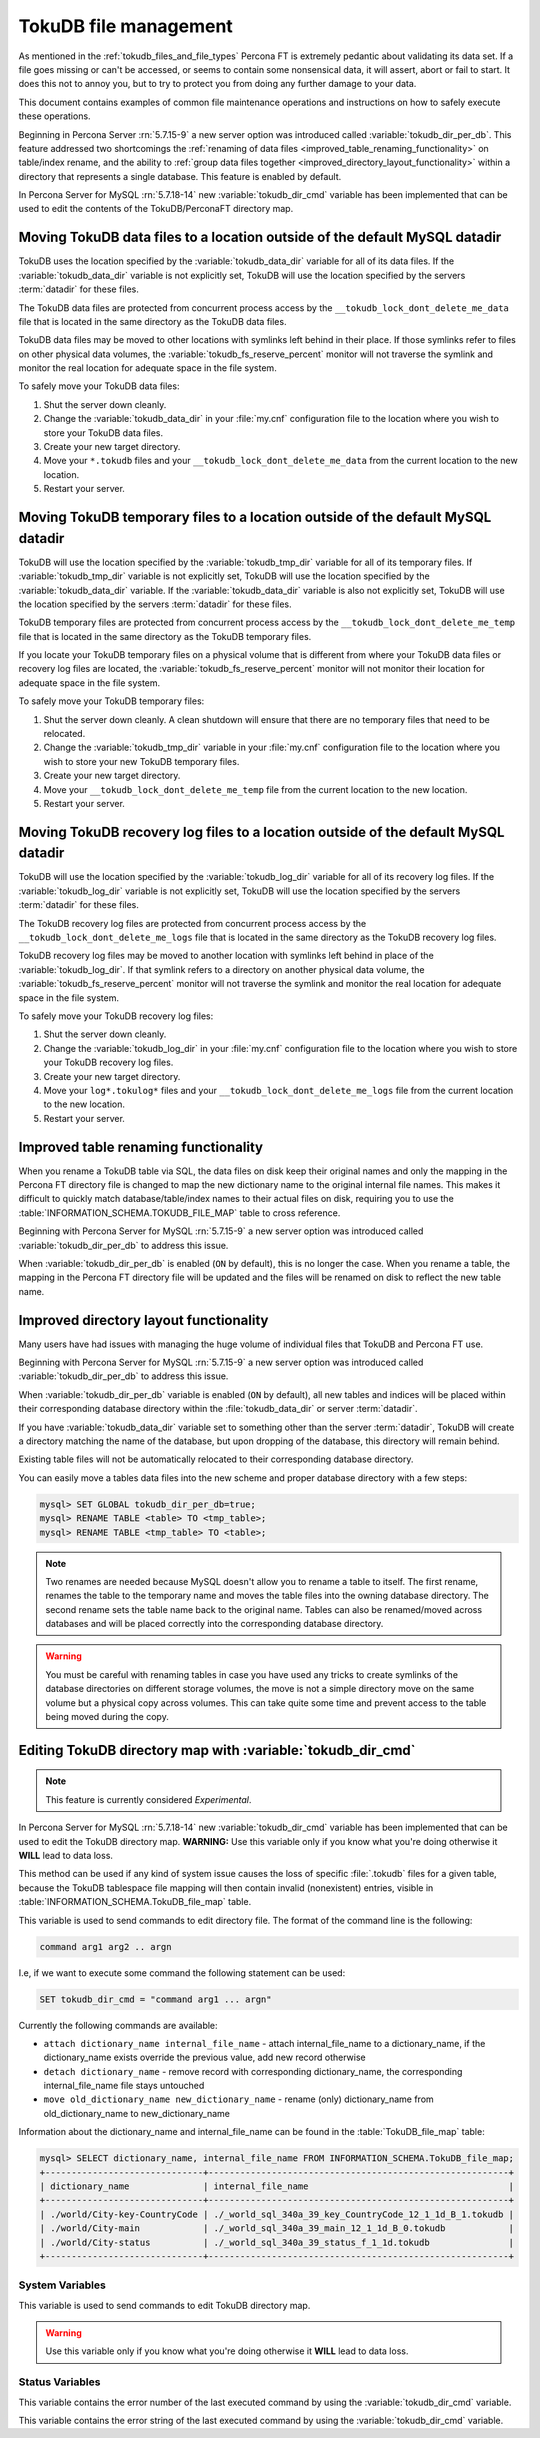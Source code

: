 .. _tokudb_file_management:

======================
TokuDB file management
======================

As mentioned in the :ref:`tokudb_files_and_file_types` Percona FT is
extremely pedantic about validating its data set. If a file goes missing or
can't be accessed, or seems to contain some nonsensical data, it will
assert, abort or fail to start. It does this not to annoy you, but to try to
protect you from doing any further damage to your data.

This document contains examples of common file maintenance operations and
instructions on how to safely execute these operations.

Beginning in Percona Server :rn:`5.7.15-9` a new server option was
introduced called :variable:`tokudb_dir_per_db`. This feature addressed two
shortcomings the :ref:`renaming of data files
<improved_table_renaming_functionality>` on table/index rename, and the ability
to :ref:`group data files together <improved_directory_layout_functionality>`
within a directory that represents a single database. This feature is enabled
by default.

In Percona Server for MySQL :rn:`5.7.18-14` new :variable:`tokudb_dir_cmd` variable
has been implemented that can be used to edit the contents of the
TokuDB/PerconaFT directory map.

Moving TokuDB data files to a location outside of the default MySQL datadir
---------------------------------------------------------------------------

TokuDB uses the location specified by the :variable:`tokudb_data_dir`
variable for all of its data files. If the :variable:`tokudb_data_dir` variable
is not explicitly set, TokuDB will use the location specified by the servers
:term:`datadir` for these files.

The TokuDB data files are protected from concurrent process access by the
``__tokudb_lock_dont_delete_me_data`` file that is located in the same
directory as the TokuDB data files.

TokuDB data files may be moved to other locations with symlinks left behind
in their place. If those symlinks refer to files on other physical data
volumes, the :variable:`tokudb_fs_reserve_percent` monitor will not traverse
the symlink and monitor the real location for adequate space in the file
system.

To safely move your TokuDB data files:

1. Shut the server down cleanly.

#. Change the :variable:`tokudb_data_dir` in your :file:`my.cnf` configuration
   file to the location where you wish to store your TokuDB data files.

#. Create your new target directory.

#. Move your ``*.tokudb`` files and your ``__tokudb_lock_dont_delete_me_data``
   from the current location to the new location.

#. Restart your server.

Moving TokuDB temporary files to a location outside of the default MySQL datadir
--------------------------------------------------------------------------------

TokuDB will use the location specified by the :variable:`tokudb_tmp_dir`
variable for all of its temporary files. If :variable:`tokudb_tmp_dir` variable
is not explicitly set, TokuDB will use the location specified by the
:variable:`tokudb_data_dir` variable. If the :variable:`tokudb_data_dir`
variable is also not explicitly set, TokuDB will use the location specified
by the servers :term:`datadir` for these files.

TokuDB temporary files are protected from concurrent process access by the
``__tokudb_lock_dont_delete_me_temp`` file that is located in the same
directory as the TokuDB temporary files.

If you locate your TokuDB temporary files on a physical volume that is
different from where your TokuDB data files or recovery log files are
located, the :variable:`tokudb_fs_reserve_percent` monitor will not monitor
their location for adequate space in the file system.

To safely move your TokuDB temporary files:

1. Shut the server down cleanly. A clean shutdown will ensure that there are no
   temporary files that need to be relocated.

#. Change the :variable:`tokudb_tmp_dir` variable in your :file:`my.cnf`
   configuration file to the location where you wish to store your new TokuDB
   temporary files.

#. Create your new target directory.

#. Move your ``__tokudb_lock_dont_delete_me_temp`` file from the current
   location to the new location.

#. Restart your server.

Moving TokuDB recovery log files to a location outside of the default MySQL datadir
-----------------------------------------------------------------------------------

TokuDB will use the location specified by the :variable:`tokudb_log_dir`
variable for all of its recovery log files. If the :variable:`tokudb_log_dir`
variable is not explicitly set, TokuDB will use the location specified by the
servers :term:`datadir` for these files.

The TokuDB recovery log files are protected from concurrent process access by
the ``__tokudb_lock_dont_delete_me_logs`` file that is located in the same
directory as the TokuDB recovery log files.

TokuDB recovery log files may be moved to another location with symlinks left
behind in place of the :variable:`tokudb_log_dir`. If that symlink refers to a
directory on another physical data volume, the
:variable:`tokudb_fs_reserve_percent` monitor will not traverse the symlink and
monitor the real location for adequate space in the file system.

To safely move your TokuDB recovery log files:

1. Shut the server down cleanly.

#. Change the :variable:`tokudb_log_dir` in your :file:`my.cnf` configuration
   file to the location where you wish to store your TokuDB recovery log
   files.

#. Create your new target directory.

#. Move your ``log*.tokulog*`` files and your
   ``__tokudb_lock_dont_delete_me_logs`` file from the current location to the
   new location.

#. Restart your server.

.. _improved_table_renaming_functionality:

Improved table renaming functionality
-------------------------------------

When you rename a TokuDB table via SQL, the data files on disk keep their
original names and only the mapping in the Percona FT directory file is
changed to map the new dictionary name to the original internal file names.
This makes it difficult to quickly match database/table/index names to their
actual files on disk, requiring you to use the
:table:`INFORMATION_SCHEMA.TOKUDB_FILE_MAP` table to cross reference.

Beginning with Percona Server for MySQL :rn:`5.7.15-9` a new server option was
introduced called :variable:`tokudb_dir_per_db` to address this issue.

When :variable:`tokudb_dir_per_db` is enabled (``ON`` by default), this is no
longer the case. When you rename a table, the mapping in the Percona FT
directory file will be updated and the files will be renamed on disk to reflect
the new table name.

.. _improved_directory_layout_functionality:

Improved directory layout functionality
---------------------------------------

Many users have had issues with managing the huge volume of individual files
that TokuDB and Percona FT use.

Beginning with Percona Server for MySQL :rn:`5.7.15-9` a new server option was
introduced called :variable:`tokudb_dir_per_db` to address this issue.

When :variable:`tokudb_dir_per_db` variable is enabled (``ON`` by default),
all new tables and indices will be placed within their corresponding database
directory within the :file:`tokudb_data_dir` or server :term:`datadir`.

If you have :variable:`tokudb_data_dir` variable set to something other than
the server :term:`datadir`, TokuDB will create a directory matching the name
of the database, but upon dropping of the database, this directory will remain
behind.

Existing table files will not be automatically relocated to their corresponding
database directory.

You can easily move a tables data files into the new scheme and proper database
directory with a few steps:

.. code-block:: mysql

  mysql> SET GLOBAL tokudb_dir_per_db=true;
  mysql> RENAME TABLE <table> TO <tmp_table>;
  mysql> RENAME TABLE <tmp_table> TO <table>;

.. note::

  Two renames are needed because MySQL doesn't allow you to rename a table to
  itself. The first rename, renames the table to the temporary name and moves
  the table files into the owning database directory. The second rename sets the
  table name back to the original name. Tables can also be renamed/moved across
  databases and will be placed correctly into the corresponding database
  directory.

.. warning::

  You must be careful with renaming tables in case you have used any tricks to
  create symlinks of the database directories on different storage volumes, the
  move is not a simple directory move on the same volume but a physical copy
  across volumes. This can take quite some time and prevent access to the table
  being moved during the copy.

.. _editing_tokudb_files_with_tokudb_dir_cmd:

Editing TokuDB directory map with :variable:`tokudb_dir_cmd`
--------------------------------------------------------------

.. note::

  This feature is currently considered *Experimental*.

In Percona Server for MySQL :rn:`5.7.18-14` new :variable:`tokudb_dir_cmd` variable
has been implemented that can be used to edit the TokuDB directory map.
**WARNING:** Use this variable only if you know what you're doing otherwise
it **WILL** lead to data loss.

This method can be used if any kind of system issue causes the loss of specific
:file:`.tokudb` files for a given table, because the TokuDB tablespace file
mapping will then contain invalid (nonexistent) entries, visible in
:table:`INFORMATION_SCHEMA.TokuDB_file_map` table.

This variable is used to send commands to edit directory file. The format of
the command line is the following:

.. code-block:: text

  command arg1 arg2 .. argn

I.e, if we want to execute some command the following statement can be used:

.. code-block:: mysql

  SET tokudb_dir_cmd = "command arg1 ... argn"

Currently the following commands are available:

* ``attach dictionary_name internal_file_name`` - attach internal_file_name to
  a dictionary_name, if the dictionary_name exists override the previous value,
  add new record otherwise
* ``detach dictionary_name`` - remove record with corresponding
  dictionary_name, the corresponding internal_file_name file stays untouched
* ``move old_dictionary_name new_dictionary_name`` - rename (only)
  dictionary_name from old_dictionary_name to new_dictionary_name

Information about the dictionary_name and internal_file_name can be found in
the :table:`TokuDB_file_map` table:

.. code-block:: mysql

  mysql> SELECT dictionary_name, internal_file_name FROM INFORMATION_SCHEMA.TokuDB_file_map;
  +------------------------------+---------------------------------------------------------+
  | dictionary_name              | internal_file_name                                      |
  +------------------------------+---------------------------------------------------------+
  | ./world/City-key-CountryCode | ./_world_sql_340a_39_key_CountryCode_12_1_1d_B_1.tokudb |
  | ./world/City-main            | ./_world_sql_340a_39_main_12_1_1d_B_0.tokudb            |
  | ./world/City-status          | ./_world_sql_340a_39_status_f_1_1d.tokudb               |
  +------------------------------+---------------------------------------------------------+

System Variables
================

.. variable:: tokudb_dir_cmd

     :version 5.7.18-14: Implemented
     :cli: Yes
     :conf: Yes
     :scope: Global
     :dyn: Yes
     :vartype: String

This variable is used to send commands to edit TokuDB directory map.

.. warning::

  Use this variable only if you know what you're doing otherwise it
  **WILL** lead to data loss.

Status Variables
================

.. variable:: tokudb_dir_cmd_last_error

     :vartype: Numeric
     :scope: Global

This variable contains the error number of the last executed command by using
the :variable:`tokudb_dir_cmd` variable.

.. variable:: tokudb_dir_cmd_last_error_string

     :vartype: Numeric
     :scope: Global

This variable contains the error string of the last executed command by using
the :variable:`tokudb_dir_cmd` variable.
